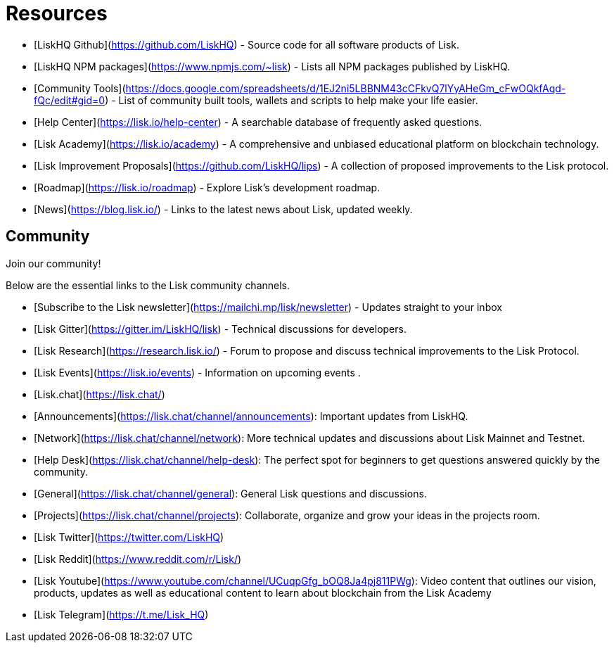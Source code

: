 # Resources

- [LiskHQ Github](https://github.com/LiskHQ) - Source code for all software products of Lisk.
- [LiskHQ NPM packages](https://www.npmjs.com/~lisk) - Lists all NPM packages published by LiskHQ.
- [Community Tools](https://docs.google.com/spreadsheets/d/1EJ2ni5LBBNM43cCFkvQ7lYyAHeGm_cFwOQkfAqd-fQc/edit#gid=0) -  List of community built tools, wallets and scripts to help make your life easier.
- [Help Center](https://lisk.io/help-center) - A searchable database of frequently asked questions.
- [Lisk Academy](https://lisk.io/academy) - A comprehensive and unbiased educational platform on blockchain technology. 
- [Lisk Improvement Proposals](https://github.com/LiskHQ/lips) - A collection of proposed improvements to the Lisk protocol.
- [Roadmap](https://lisk.io/roadmap) - Explore Lisk's development roadmap. 
- [News](https://blog.lisk.io/) - Links to the latest news about Lisk, updated weekly.

## Community

Join our community!

Below are the essential links to the Lisk community channels.

- [Subscribe to the Lisk newsletter](https://mailchi.mp/lisk/newsletter) - Updates straight to your inbox
- [Lisk Gitter](https://gitter.im/LiskHQ/lisk) - Technical discussions for developers.
- [Lisk Research](https://research.lisk.io/) - Forum to propose and discuss technical improvements to the Lisk Protocol.
- [Lisk Events](https://lisk.io/events) - Information on upcoming events .
- [Lisk.chat](https://lisk.chat/)
   - [Announcements](https://lisk.chat/channel/announcements): Important updates from LiskHQ.
   - [Network](https://lisk.chat/channel/network): More technical updates and discussions about Lisk Mainnet and Testnet.
   - [Help Desk](https://lisk.chat/channel/help-desk): The perfect spot for beginners to get questions answered quickly by the community.
   - [General](https://lisk.chat/channel/general): General Lisk questions and discussions.
   - [Projects](https://lisk.chat/channel/projects): Collaborate, organize and grow your ideas in the projects room.
- [Lisk Twitter](https://twitter.com/LiskHQ)
- [Lisk Reddit](https://www.reddit.com/r/Lisk/)
- [Lisk Youtube](https://www.youtube.com/channel/UCuqpGfg_bOQ8Ja4pj811PWg): Video content that outlines our vision, products, updates as well as educational content to learn about blockchain from the Lisk Academy
- [Lisk Telegram](https://t.me/Lisk_HQ)
